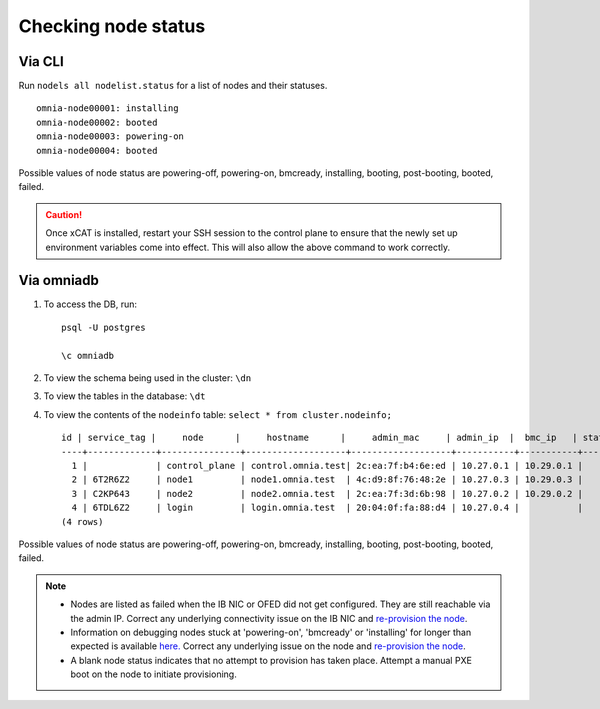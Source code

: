 Checking node status
----------------------
Via CLI
+++++++

Run ``nodels all nodelist.status`` for a list of nodes and their statuses. ::

    omnia-node00001: installing
    omnia-node00002: booted
    omnia-node00003: powering-on
    omnia-node00004: booted

Possible values of node status are powering-off, powering-on, bmcready, installing, booting, post-booting, booted, failed.

.. caution:: Once xCAT is installed, restart your SSH session to the control plane to ensure that the newly set up environment variables come into effect. This will also allow the above command to work correctly.


Via omniadb
++++++++++++++++++

1. To access the DB, run: ::

            psql -U postgres

            \c omniadb


2. To view the schema being used in the cluster: ``\dn``

3. To view the tables in the database: ``\dt``

4. To view the contents of the ``nodeinfo`` table: ``select * from cluster.nodeinfo;`` ::

        id | service_tag |     node      |     hostname      |     admin_mac     | admin_ip  |  bmc_ip   | status | discovery_mechanism | bmc_mode | switch_ip | switch_name | switch_port
        ----+-------------+---------------+-------------------+-------------------+-----------+-----------+--------+---------------------+----------+-----------+-------------+-------------
          1 |             | control_plane | control.omnia.test| 2c:ea:7f:b4:6e:ed | 10.27.0.1 | 10.29.0.1 |        |                     |          |           |             |
          2 | 6T2R6Z2     | node1         | node1.omnia.test  | 4c:d9:8f:76:48:2e | 10.27.0.3 | 10.29.0.3 |        | mapping             |          |           |             |
          3 | C2KP643     | node2         | node2.omnia.test  | 2c:ea:7f:3d:6b:98 | 10.27.0.2 | 10.29.0.2 |        | mapping             |          |           |             |
          4 | 6TDL6Z2     | login         | login.omnia.test  | 20:04:0f:fa:88:d4 | 10.27.0.4 |           |        | mapping             |          |           |             |
        (4 rows)


Possible values of node status are powering-off, powering-on, bmcready, installing, booting, post-booting, booted, failed.

.. note::
    * Nodes are listed as failed when the IB NIC or OFED did not get configured. They are still reachable via the admin IP. Correct any underlying connectivity issue on the IB NIC and `re-provision the node <../reprovisioningthecluster.html>`_.
    * Information on debugging nodes stuck at 'powering-on', 'bmcready' or 'installing' for longer than expected is available `here. <../../Troubleshooting/FAQ.html>`_ Correct any underlying issue on the node and `re-provision the node <../reprovisioningthecluster.html>`_.
    * A blank node status indicates that no attempt to provision has taken place. Attempt a manual PXE boot on the node to initiate provisioning.
